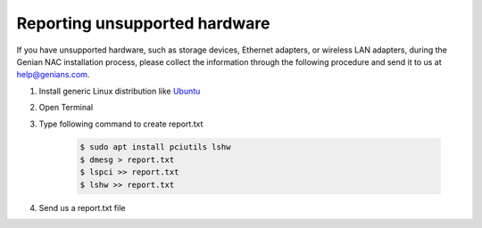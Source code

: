 Reporting unsupported hardware
==============================

If you have unsupported hardware, such as storage devices, Ethernet adapters, or wireless LAN adapters, during the Genian NAC installation
process, please collect the information through the following procedure and send it to us at help@genians.com.

#. Install generic Linux distribution like Ubuntu_

#. Open Terminal

#. Type following command to create report.txt

    .. code-block:: shell

        $ sudo apt install pciutils lshw
        $ dmesg > report.txt
        $ lspci >> report.txt
        $ lshw >> report.txt

#. Send us a report.txt file

.. _Ubuntu: https://www.ubuntu.com/

